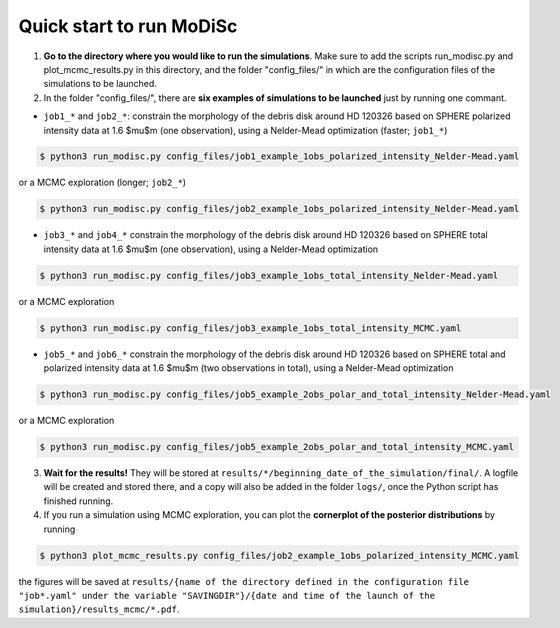 Quick start to run MoDiSc
-------------------------

1. **Go to the directory where you would like to run the simulations**. Make sure to add the scripts run_modisc.py and plot_mcmc_results.py in this directory, and the folder "config_files/" in which are the configuration files of the simulations to be launched.

    

2. In the folder "config_files/", there are **six examples of simulations to be launched** just by running one commant.

- ``job1_*`` and ``job2_*``: constrain the morphology of the debris disk around HD 120326 based on SPHERE polarized intensity data at 1.6 $\mu$m (one observation), using a Nelder-Mead optimization (faster; ``job1_*``) 

.. code-block:: bash

  $ python3 run_modisc.py config_files/job1_example_1obs_polarized_intensity_Nelder-Mead.yaml

or a MCMC exploration (longer; ``job2_*``)

.. code-block:: bash

  $ python3 run_modisc.py config_files/job2_example_1obs_polarized_intensity_Nelder-Mead.yaml


- ``job3_*`` and ``job4_*`` constrain the morphology of the debris disk around HD 120326 based on SPHERE total intensity data at 1.6 $\mu$m (one observation), using a Nelder-Mead optimization

.. code-block:: bash

  $ python3 run_modisc.py config_files/job3_example_1obs_total_intensity_Nelder-Mead.yaml

or a MCMC exploration 

.. code-block:: bash

  $ python3 run_modisc.py config_files/job3_example_1obs_total_intensity_MCMC.yaml


- ``job5_*`` and ``job6_*`` constrain the morphology of the debris disk around HD 120326 based on SPHERE total and polarized intensity data at 1.6 $\mu$m (two observations in total), using a Nelder-Mead optimization 

.. code-block:: bash

  $ python3 run_modisc.py config_files/job5_example_2obs_polar_and_total_intensity_Nelder-Mead.yaml

or a MCMC exploration

.. code-block:: bash

  $ python3 run_modisc.py config_files/job5_example_2obs_polar_and_total_intensity_MCMC.yaml

3. **Wait for the results!** They will be stored at ``results/*/beginning_date_of_the_simulation/final/``. A logfile will be created and stored there, and a copy will also be added in the folder ``logs/``, once the Python script has finished running.



4. If you run a simulation using MCMC exploration, you can plot the **cornerplot of the posterior distributions** by running

.. code-block:: bash

  $ python3 plot_mcmc_results.py config_files/job2_example_1obs_polarized_intensity_MCMC.yaml

the figures will be saved at ``results/{name of the directory defined in the configuration file "job*.yaml" under the variable "SAVINGDIR"}/{date and time of the launch of the simulation}/results_mcmc/*.pdf``.


